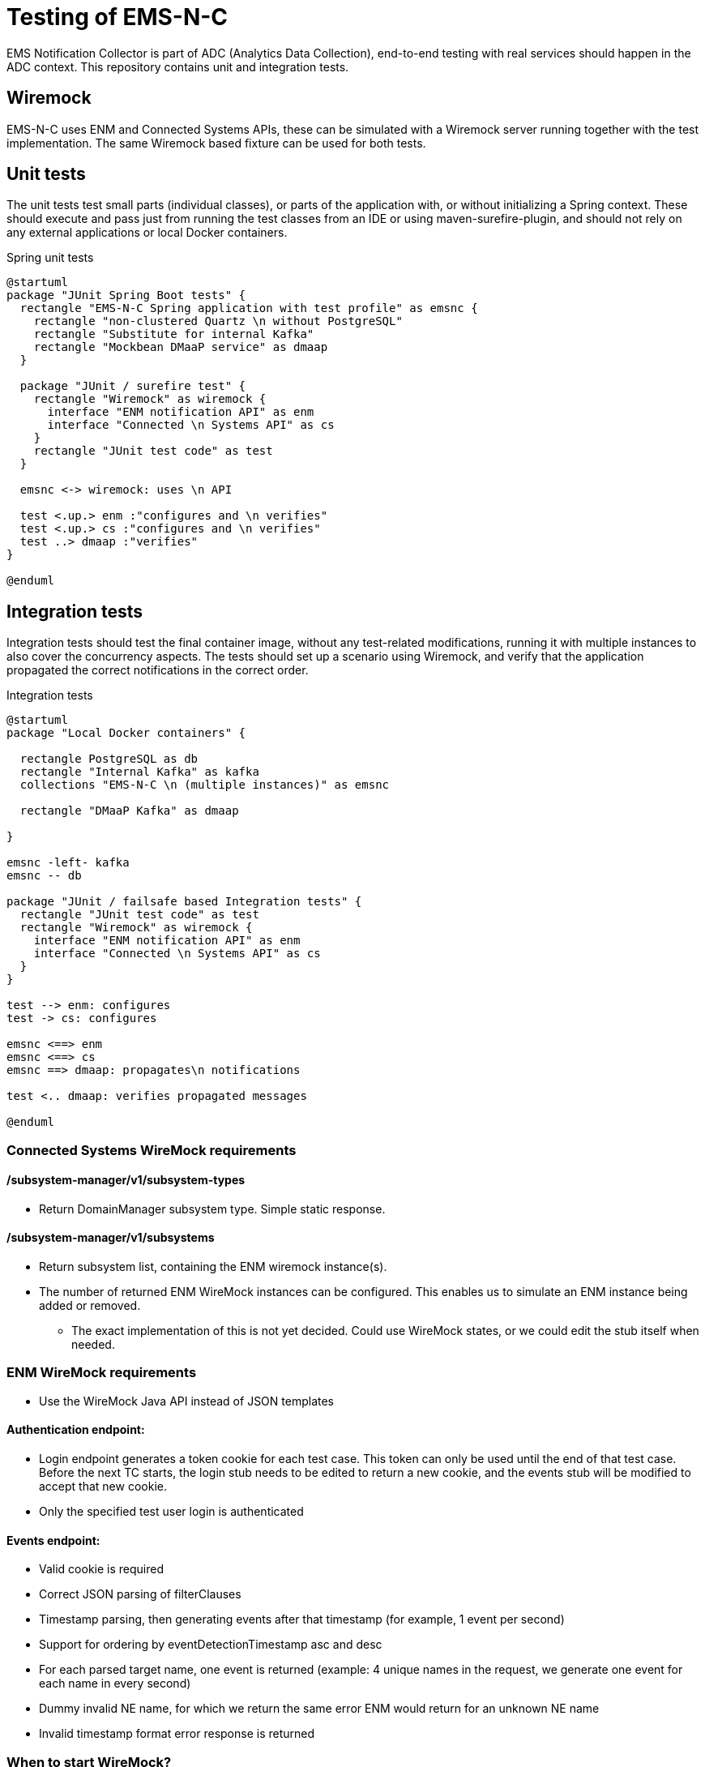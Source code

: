 ////
  // COPYRIGHT Ericsson 2021
  //
  //
  //
  // The copyright to the computer program(s) herein is the property of
  //
  // Ericsson Inc. The programs may be used and/or copied only with written
  //
  // permission from Ericsson Inc. or in accordance with the terms and
  //
  // conditions stipulated in the agreement/contract under which the
  //
  // program(s) have been supplied.
////
= Testing of EMS-N-C

EMS Notification Collector is part of ADC (Analytics Data Collection), end-to-end testing with real services should happen in the ADC context. This repository contains unit and integration tests.

== Wiremock
EMS-N-C uses ENM and Connected Systems APIs, these can be simulated with a Wiremock server running together with the test implementation. The same Wiremock based fixture can be used for both tests.

== Unit tests
The unit tests test small parts (individual classes), or parts of the application with, or without initializing a Spring context. These should execute and pass just from running the test classes from an IDE or using maven-surefire-plugin, and should not rely on any external applications or local Docker containers.

[plantuml,diagram-unit,png]
.Spring unit tests
....
@startuml
package "JUnit Spring Boot tests" {
  rectangle "EMS-N-C Spring application with test profile" as emsnc {
    rectangle "non-clustered Quartz \n without PostgreSQL"
    rectangle "Substitute for internal Kafka"
    rectangle "Mockbean DMaaP service" as dmaap
  }

  package "JUnit / surefire test" {
    rectangle "Wiremock" as wiremock {
      interface "ENM notification API" as enm
      interface "Connected \n Systems API" as cs
    }
    rectangle "JUnit test code" as test
  }

  emsnc <-> wiremock: uses \n API

  test <.up.> enm :"configures and \n verifies"
  test <.up.> cs :"configures and \n verifies"
  test ..> dmaap :"verifies"
}

@enduml
....

== Integration tests

Integration tests should test the final container image, without any test-related modifications, running it with multiple instances to also cover the concurrency aspects. The tests should set up a scenario using Wiremock, and verify that the application propagated the correct notifications in the correct order.

[plantuml,diagram-integration,png]
.Integration tests
....
@startuml
package "Local Docker containers" {

  rectangle PostgreSQL as db
  rectangle "Internal Kafka" as kafka
  collections "EMS-N-C \n (multiple instances)" as emsnc

  rectangle "DMaaP Kafka" as dmaap

}

emsnc -left- kafka
emsnc -- db

package "JUnit / failsafe based Integration tests" {
  rectangle "JUnit test code" as test
  rectangle "Wiremock" as wiremock {
    interface "ENM notification API" as enm
    interface "Connected \n Systems API" as cs
  }
}

test --> enm: configures
test -> cs: configures

emsnc <==> enm
emsnc <==> cs
emsnc ==> dmaap: propagates\n notifications

test <.. dmaap: verifies propagated messages

@enduml
....

=== Connected Systems WireMock requirements
==== /subsystem-manager/v1/subsystem-types
* Return DomainManager subsystem type. Simple static response.

==== /subsystem-manager/v1/subsystems
* Return subsystem list, containing the ENM wiremock instance(s).
* The number of returned ENM WireMock instances can be configured. This enables us to simulate an ENM instance being added or removed.
** The exact implementation of this is not yet decided. Could use WireMock states, or we could edit the stub itself when needed.

=== ENM WireMock requirements
* Use the WireMock Java API instead of JSON templates

==== Authentication endpoint:
* Login endpoint generates a token cookie for each test case. This token can only be used until the end of that test case. Before the next TC starts, the login stub needs to be edited to return a new cookie, and the events stub will be modified to accept that new cookie.
* Only the specified test user login is authenticated

==== Events endpoint:
* Valid cookie is required
* Correct JSON parsing of filterClauses
* Timestamp parsing, then generating events after that timestamp (for example, 1 event per second)
* Support for ordering by eventDetectionTimestamp asc and desc
* For each parsed target name, one event is returned (example: 4 unique names in the request, we generate one event for each name in every second)
* Dummy invalid NE name, for which we return the same error ENM would return for an unknown NE name
* Invalid timestamp format error response is returned

=== When to start WireMock?
We'll start WireMock in the setup phase of the JUnit test, and stop it at the end of the test class.

=== When to clean, populate WireMock?
No need to clean, but we'll have to edit the login and event stubs to accept a new cookie for each test. This editing can be done before each TC. This ensures that we'll catch bugs where the adapter would try to use an invalid / expired cookie to authenticate. We'll populate it with stubs once, during the test class setup.


The alternative is (we'll decide which one to go with during development) to completely clean WireMock after each TC, then register the stubs with the new cookie set.

== Contract tests

Contract testing means that we take the API definition (called a contract) of a service we use, and create test cases which break if the contract is altered in a way that affects EMS-N-C. In theory, this also helps the teams whose microservices we rely on, as they can see if a change they make to the contract breaks our tests. Contract tests do not prevent functional bugs, they only help catch API breaking changes. The contract tests should only test the endpoints we actually use in Connected Systems. ENM has no contract available.

Since we won't have an API in Phase 1, there is currently no need to write a contract for ems-notification-collector.

Example contract test and further explanation: https://eth-wiki.rnd.ki.sw.ericsson.se/display/EAP/3.+Testing+a+microservice#id-3.Testingamicroservice-Contracttesting

== Performance tests

*Prerequisites*: for local test execution, you need a Kubernetes environment. You can install EMSNC on a cluster, or you can create your own Minikube cluster on your Linux VDI. For the Minikube environment you can follow this guide: https://confluence-oss.seli.wh.rnd.internal.ericsson.com/display/IDUN/Minikube+installation+on+Linux+VDI


After you have the environment you have to follow the "Installation of EMSNC umbrella chart" guide in the `helm_install.adoc`, then you can run the performance test cases in the `K8sPerformanceTest` class.

=== Specifications of our reference Linux VDI environments

[cols=","]
|===
|CPU Model |Intel(R) Xeon(R) Gold 6132 CPU @ 2.60GHz
|Core Count |6
|Thread Count |6
|RAM | 32 GB
|===

=== Test results on Linux VDI (Minikube environment):
==== Measure Largest Successful Target Heavy Processing:

* Largest processable target instance count with a single EMS adapter instance: 50620

==== Measure Largest Successful Event Heavy Processing & Burst Scenario:

* Largest total amount of processed events during 1 cycle with a single EMS adapter instance: 50600
* Burst scenario: Generating events with 5 targetInstanceCount, 5060 eventsGeneratedByTarget, 101200 total event count

==== Measure Largest Successful Event Heavy Processing By Multiple Instances:

*  Largest total amount of processed events during 1 cycle with multiple EMS adapter instances: 50600

==== Measure Largest Successful Target Heavy Processing By Multiple Instances:

*  Largest processable target instance count with multiple EMS adapter instances: 50620




